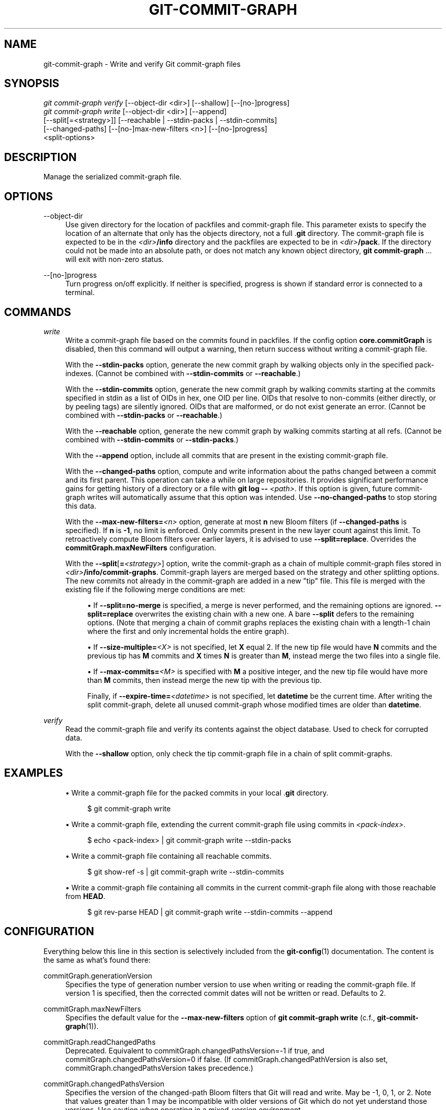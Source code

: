'\" t
.\"     Title: git-commit-graph
.\"    Author: [FIXME: author] [see http://www.docbook.org/tdg5/en/html/author]
.\" Generator: DocBook XSL Stylesheets v1.79.2 <http://docbook.sf.net/>
.\"      Date: 2025-04-08
.\"    Manual: Git Manual
.\"    Source: Git 2.49.0.221.g485f5f8636
.\"  Language: English
.\"
.TH "GIT\-COMMIT\-GRAPH" "1" "2025-04-08" "Git 2\&.49\&.0\&.221\&.g485f5f" "Git Manual"
.\" -----------------------------------------------------------------
.\" * Define some portability stuff
.\" -----------------------------------------------------------------
.\" ~~~~~~~~~~~~~~~~~~~~~~~~~~~~~~~~~~~~~~~~~~~~~~~~~~~~~~~~~~~~~~~~~
.\" http://bugs.debian.org/507673
.\" http://lists.gnu.org/archive/html/groff/2009-02/msg00013.html
.\" ~~~~~~~~~~~~~~~~~~~~~~~~~~~~~~~~~~~~~~~~~~~~~~~~~~~~~~~~~~~~~~~~~
.ie \n(.g .ds Aq \(aq
.el       .ds Aq '
.\" -----------------------------------------------------------------
.\" * set default formatting
.\" -----------------------------------------------------------------
.\" disable hyphenation
.nh
.\" disable justification (adjust text to left margin only)
.ad l
.\" -----------------------------------------------------------------
.\" * MAIN CONTENT STARTS HERE *
.\" -----------------------------------------------------------------
.SH "NAME"
git-commit-graph \- Write and verify Git commit\-graph files
.SH "SYNOPSIS"
.sp
.nf
\fIgit commit\-graph verify\fR [\-\-object\-dir <dir>] [\-\-shallow] [\-\-[no\-]progress]
\fIgit commit\-graph write\fR [\-\-object\-dir <dir>] [\-\-append]
                        [\-\-split[=<strategy>]] [\-\-reachable | \-\-stdin\-packs | \-\-stdin\-commits]
                        [\-\-changed\-paths] [\-\-[no\-]max\-new\-filters <n>] [\-\-[no\-]progress]
                        <split\-options>
.fi
.SH "DESCRIPTION"
.sp
Manage the serialized commit\-graph file\&.
.SH "OPTIONS"
.PP
\-\-object\-dir
.RS 4
Use given directory for the location of packfiles and commit\-graph file\&. This parameter exists to specify the location of an alternate that only has the objects directory, not a full \&.\fBgit\fR
directory\&. The commit\-graph file is expected to be in the
\fI<dir>\fR\fB/info\fR
directory and the packfiles are expected to be in
\fI<dir>\fR\fB/pack\fR\&. If the directory could not be made into an absolute path, or does not match any known object directory,
\fBgit\fR
\fBcommit\-graph\fR
\&.\&.\&. will exit with non\-zero status\&.
.RE
.PP
\-\-[no\-]progress
.RS 4
Turn progress on/off explicitly\&. If neither is specified, progress is shown if standard error is connected to a terminal\&.
.RE
.SH "COMMANDS"
.PP
\fIwrite\fR
.RS 4
Write a commit\-graph file based on the commits found in packfiles\&. If the config option
\fBcore\&.commitGraph\fR
is disabled, then this command will output a warning, then return success without writing a commit\-graph file\&.
.sp
With the
\fB\-\-stdin\-packs\fR
option, generate the new commit graph by walking objects only in the specified pack\-indexes\&. (Cannot be combined with
\fB\-\-stdin\-commits\fR
or
\fB\-\-reachable\fR\&.)
.sp
With the
\fB\-\-stdin\-commits\fR
option, generate the new commit graph by walking commits starting at the commits specified in stdin as a list of OIDs in hex, one OID per line\&. OIDs that resolve to non\-commits (either directly, or by peeling tags) are silently ignored\&. OIDs that are malformed, or do not exist generate an error\&. (Cannot be combined with
\fB\-\-stdin\-packs\fR
or
\fB\-\-reachable\fR\&.)
.sp
With the
\fB\-\-reachable\fR
option, generate the new commit graph by walking commits starting at all refs\&. (Cannot be combined with
\fB\-\-stdin\-commits\fR
or
\fB\-\-stdin\-packs\fR\&.)
.sp
With the
\fB\-\-append\fR
option, include all commits that are present in the existing commit\-graph file\&.
.sp
With the
\fB\-\-changed\-paths\fR
option, compute and write information about the paths changed between a commit and its first parent\&. This operation can take a while on large repositories\&. It provides significant performance gains for getting history of a directory or a file with
\fBgit\fR
\fBlog\fR
\fB\-\-\fR
\fI<path>\fR\&. If this option is given, future commit\-graph writes will automatically assume that this option was intended\&. Use
\fB\-\-no\-changed\-paths\fR
to stop storing this data\&.
.sp
With the
\fB\-\-max\-new\-filters=\fR\fI<n>\fR
option, generate at most
\fBn\fR
new Bloom filters (if
\fB\-\-changed\-paths\fR
is specified)\&. If
\fBn\fR
is
\fB\-1\fR, no limit is enforced\&. Only commits present in the new layer count against this limit\&. To retroactively compute Bloom filters over earlier layers, it is advised to use
\fB\-\-split=replace\fR\&. Overrides the
\fBcommitGraph\&.maxNewFilters\fR
configuration\&.
.sp
With the
\fB\-\-split\fR[\fB=\fR\fI<strategy>\fR] option, write the commit\-graph as a chain of multiple commit\-graph files stored in
\fI<dir>\fR\fB/info/commit\-graphs\fR\&. Commit\-graph layers are merged based on the strategy and other splitting options\&. The new commits not already in the commit\-graph are added in a new "tip" file\&. This file is merged with the existing file if the following merge conditions are met:
.sp
.RS 4
.ie n \{\
\h'-04'\(bu\h'+03'\c
.\}
.el \{\
.sp -1
.IP \(bu 2.3
.\}
If
\fB\-\-split=no\-merge\fR
is specified, a merge is never performed, and the remaining options are ignored\&.
\fB\-\-split=replace\fR
overwrites the existing chain with a new one\&. A bare
\fB\-\-split\fR
defers to the remaining options\&. (Note that merging a chain of commit graphs replaces the existing chain with a length\-1 chain where the first and only incremental holds the entire graph)\&.
.RE
.sp
.RS 4
.ie n \{\
\h'-04'\(bu\h'+03'\c
.\}
.el \{\
.sp -1
.IP \(bu 2.3
.\}
If
\fB\-\-size\-multiple=\fR\fI<X>\fR
is not specified, let
\fBX\fR
equal 2\&. If the new tip file would have
\fBN\fR
commits and the previous tip has
\fBM\fR
commits and
\fBX\fR
times
\fBN\fR
is greater than
\fBM\fR, instead merge the two files into a single file\&.
.RE
.sp
.RS 4
.ie n \{\
\h'-04'\(bu\h'+03'\c
.\}
.el \{\
.sp -1
.IP \(bu 2.3
.\}
If
\fB\-\-max\-commits=\fR\fI<M>\fR
is specified with
\fBM\fR
a positive integer, and the new tip file would have more than
\fBM\fR
commits, then instead merge the new tip with the previous tip\&.
.sp
Finally, if
\fB\-\-expire\-time=\fR\fI<datetime>\fR
is not specified, let
\fBdatetime\fR
be the current time\&. After writing the split commit\-graph, delete all unused commit\-graph whose modified times are older than
\fBdatetime\fR\&.
.RE
.RE
.PP
\fIverify\fR
.RS 4
Read the commit\-graph file and verify its contents against the object database\&. Used to check for corrupted data\&.
.sp
With the
\fB\-\-shallow\fR
option, only check the tip commit\-graph file in a chain of split commit\-graphs\&.
.RE
.SH "EXAMPLES"
.sp
.RS 4
.ie n \{\
\h'-04'\(bu\h'+03'\c
.\}
.el \{\
.sp -1
.IP \(bu 2.3
.\}
Write a commit\-graph file for the packed commits in your local \&.\fBgit\fR
directory\&.
.sp
.if n \{\
.RS 4
.\}
.nf
$ git commit\-graph write
.fi
.if n \{\
.RE
.\}
.RE
.sp
.RS 4
.ie n \{\
\h'-04'\(bu\h'+03'\c
.\}
.el \{\
.sp -1
.IP \(bu 2.3
.\}
Write a commit\-graph file, extending the current commit\-graph file using commits in
\fI<pack\-index>\fR\&.
.sp
.if n \{\
.RS 4
.\}
.nf
$ echo <pack\-index> | git commit\-graph write \-\-stdin\-packs
.fi
.if n \{\
.RE
.\}
.RE
.sp
.RS 4
.ie n \{\
\h'-04'\(bu\h'+03'\c
.\}
.el \{\
.sp -1
.IP \(bu 2.3
.\}
Write a commit\-graph file containing all reachable commits\&.
.sp
.if n \{\
.RS 4
.\}
.nf
$ git show\-ref \-s | git commit\-graph write \-\-stdin\-commits
.fi
.if n \{\
.RE
.\}
.RE
.sp
.RS 4
.ie n \{\
\h'-04'\(bu\h'+03'\c
.\}
.el \{\
.sp -1
.IP \(bu 2.3
.\}
Write a commit\-graph file containing all commits in the current commit\-graph file along with those reachable from
\fBHEAD\fR\&.
.sp
.if n \{\
.RS 4
.\}
.nf
$ git rev\-parse HEAD | git commit\-graph write \-\-stdin\-commits \-\-append
.fi
.if n \{\
.RE
.\}
.RE
.SH "CONFIGURATION"
.sp
Everything below this line in this section is selectively included from the \fBgit-config\fR(1) documentation\&. The content is the same as what\(cqs found there:
.PP
commitGraph\&.generationVersion
.RS 4
Specifies the type of generation number version to use when writing or reading the commit\-graph file\&. If version 1 is specified, then the corrected commit dates will not be written or read\&. Defaults to 2\&.
.RE
.PP
commitGraph\&.maxNewFilters
.RS 4
Specifies the default value for the
\fB\-\-max\-new\-filters\fR
option of
\fBgit\fR
\fBcommit\-graph\fR
\fBwrite\fR
(c\&.f\&.,
\fBgit-commit-graph\fR(1))\&.
.RE
.PP
commitGraph\&.readChangedPaths
.RS 4
Deprecated\&. Equivalent to commitGraph\&.changedPathsVersion=\-1 if true, and commitGraph\&.changedPathsVersion=0 if false\&. (If commitGraph\&.changedPathVersion is also set, commitGraph\&.changedPathsVersion takes precedence\&.)
.RE
.PP
commitGraph\&.changedPathsVersion
.RS 4
Specifies the version of the changed\-path Bloom filters that Git will read and write\&. May be \-1, 0, 1, or 2\&. Note that values greater than 1 may be incompatible with older versions of Git which do not yet understand those versions\&. Use caution when operating in a mixed\-version environment\&.
.sp
Defaults to \-1\&.
.sp
If \-1, Git will use the version of the changed\-path Bloom filters in the repository, defaulting to 1 if there are none\&.
.sp
If 0, Git will not read any Bloom filters, and will write version 1 Bloom filters when instructed to write\&.
.sp
If 1, Git will only read version 1 Bloom filters, and will write version 1 Bloom filters\&.
.sp
If 2, Git will only read version 2 Bloom filters, and will write version 2 Bloom filters\&.
.sp
See
\fBgit-commit-graph\fR(1)
for more information\&.
.RE
.SH "FILE FORMAT"
.sp
see \fBgitformat-commit-graph\fR(5)\&.
.SH "GIT"
.sp
Part of the \fBgit\fR(1) suite
